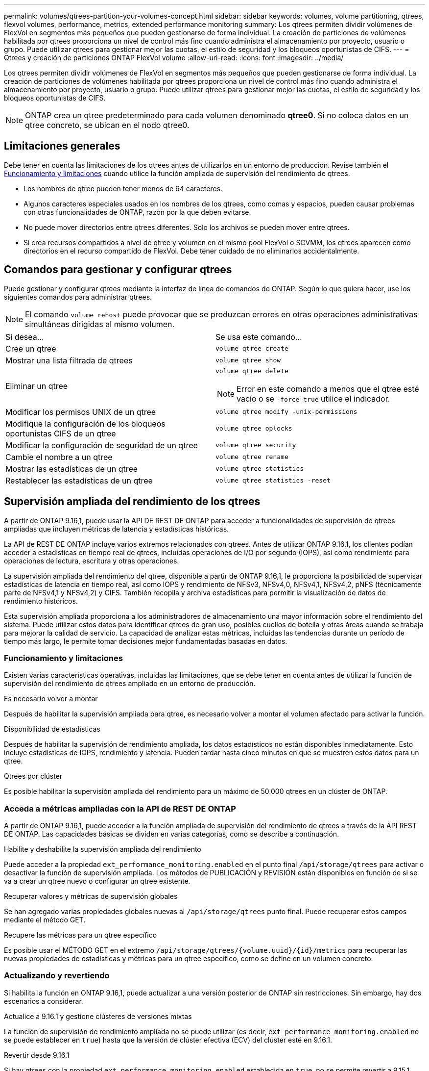 ---
permalink: volumes/qtrees-partition-your-volumes-concept.html 
sidebar: sidebar 
keywords: volumes, volume partitioning, qtrees, flexvol volumes, performance, metrics, extended performance monitoring 
summary: Los qtrees permiten dividir volúmenes de FlexVol en segmentos más pequeños que pueden gestionarse de forma individual. La creación de particiones de volúmenes habilitada por qtrees proporciona un nivel de control más fino cuando administra el almacenamiento por proyecto, usuario o grupo. Puede utilizar qtrees para gestionar mejor las cuotas, el estilo de seguridad y los bloqueos oportunistas de CIFS. 
---
= Qtrees y creación de particiones ONTAP FlexVol volume
:allow-uri-read: 
:icons: font
:imagesdir: ../media/


[role="lead"]
Los qtrees permiten dividir volúmenes de FlexVol en segmentos más pequeños que pueden gestionarse de forma individual. La creación de particiones de volúmenes habilitada por qtrees proporciona un nivel de control más fino cuando administra el almacenamiento por proyecto, usuario o grupo. Puede utilizar qtrees para gestionar mejor las cuotas, el estilo de seguridad y los bloqueos oportunistas de CIFS.


NOTE: ONTAP crea un qtree predeterminado para cada volumen denominado *qtree0*. Si no coloca datos en un qtree concreto, se ubican en el nodo qtree0.



== Limitaciones generales

Debe tener en cuenta las limitaciones de los qtrees antes de utilizarlos en un entorno de producción. Revise también el <<Funcionamiento y limitaciones>> cuando utilice la función ampliada de supervisión del rendimiento de qtrees.

* Los nombres de qtree pueden tener menos de 64 caracteres.
* Algunos caracteres especiales usados en los nombres de los qtrees, como comas y espacios, pueden causar problemas con otras funcionalidades de ONTAP, razón por la que deben evitarse.
* No puede mover directorios entre qtrees diferentes. Solo los archivos se pueden mover entre qtrees.
* Si crea recursos compartidos a nivel de qtree y volumen en el mismo pool FlexVol o SCVMM, los qtrees aparecen como directorios en el recurso compartido de FlexVol. Debe tener cuidado de no eliminarlos accidentalmente.




== Comandos para gestionar y configurar qtrees

Puede gestionar y configurar qtrees mediante la interfaz de línea de comandos de ONTAP. Según lo que quiera hacer, use los siguientes comandos para administrar qtrees.

[NOTE]
====
El comando `volume rehost` puede provocar que se produzcan errores en otras operaciones administrativas simultáneas dirigidas al mismo volumen.

====
|===


| Si desea... | Se usa este comando... 


 a| 
Cree un qtree
 a| 
`volume qtree create`



 a| 
Mostrar una lista filtrada de qtrees
 a| 
`volume qtree show`



 a| 
Eliminar un qtree
 a| 
`volume qtree delete`


NOTE: Error en este comando a menos que el qtree esté vacío o se `-force true` utilice el indicador.



 a| 
Modificar los permisos UNIX de un qtree
 a| 
`volume qtree modify -unix-permissions`



 a| 
Modifique la configuración de los bloqueos oportunistas CIFS de un qtree
 a| 
`volume qtree oplocks`



 a| 
Modificar la configuración de seguridad de un qtree
 a| 
`volume qtree security`



 a| 
Cambie el nombre a un qtree
 a| 
`volume qtree rename`



 a| 
Mostrar las estadísticas de un qtree
 a| 
`volume qtree statistics`



 a| 
Restablecer las estadísticas de un qtree
 a| 
`volume qtree statistics -reset`

|===


== Supervisión ampliada del rendimiento de los qtrees

A partir de ONTAP 9.16,1, puede usar la API DE REST DE ONTAP para acceder a funcionalidades de supervisión de qtrees ampliadas que incluyen métricas de latencia y estadísticas históricas.

La API de REST DE ONTAP incluye varios extremos relacionados con qtrees. Antes de utilizar ONTAP 9.16,1, los clientes podían acceder a estadísticas en tiempo real de qtrees, incluidas operaciones de I/O por segundo (IOPS), así como rendimiento para operaciones de lectura, escritura y otras operaciones.

La supervisión ampliada del rendimiento del qtree, disponible a partir de ONTAP 9.16,1, le proporciona la posibilidad de supervisar estadísticas de latencia en tiempo real, así como IOPS y rendimiento de NFSv3, NFSv4,0, NFSv4,1, NFSv4,2, pNFS (técnicamente parte de NFSv4,1 y NFSv4,2) y CIFS. También recopila y archiva estadísticas para permitir la visualización de datos de rendimiento históricos.

Esta supervisión ampliada proporciona a los administradores de almacenamiento una mayor información sobre el rendimiento del sistema. Puede utilizar estos datos para identificar qtrees de gran uso, posibles cuellos de botella y otras áreas cuando se trabaja para mejorar la calidad de servicio. La capacidad de analizar estas métricas, incluidas las tendencias durante un período de tiempo más largo, le permite tomar decisiones mejor fundamentadas basadas en datos.



=== Funcionamiento y limitaciones

Existen varias características operativas, incluidas las limitaciones, que se debe tener en cuenta antes de utilizar la función de supervisión del rendimiento de qtrees ampliado en un entorno de producción.

.Es necesario volver a montar
Después de habilitar la supervisión ampliada para qtree, es necesario volver a montar el volumen afectado para activar la función.

.Disponibilidad de estadísticas
Después de habilitar la supervisión de rendimiento ampliada, los datos estadísticos no están disponibles inmediatamente. Esto incluye estadísticas de IOPS, rendimiento y latencia. Pueden tardar hasta cinco minutos en que se muestren estos datos para un qtree.

.Qtrees por clúster
Es posible habilitar la supervisión ampliada del rendimiento para un máximo de 50.000 qtrees en un clúster de ONTAP.



=== Acceda a métricas ampliadas con la API de REST DE ONTAP

A partir de ONTAP 9.16,1, puede acceder a la función ampliada de supervisión del rendimiento de qtrees a través de la API REST DE ONTAP. Las capacidades básicas se dividen en varias categorías, como se describe a continuación.

.Habilite y deshabilite la supervisión ampliada del rendimiento
Puede acceder a la propiedad `ext_performance_monitoring.enabled` en el punto final `/api/storage/qtrees` para activar o desactivar la función de supervisión ampliada. Los métodos de PUBLICACIÓN y REVISIÓN están disponibles en función de si se va a crear un qtree nuevo o configurar un qtree existente.

.Recuperar valores y métricas de supervisión globales
Se han agregado varias propiedades globales nuevas al `/api/storage/qtrees` punto final. Puede recuperar estos campos mediante el método GET.

.Recupere las métricas para un qtree específico
Es posible usar el MÉTODO GET en el extremo `/api/storage/qtrees/{volume.uuid}/{id}/metrics` para recuperar las nuevas propiedades de estadísticas y métricas para un qtree específico, como se define en un volumen concreto.



=== Actualizando y revertiendo

Si habilita la función en ONTAP 9.16,1, puede actualizar a una versión posterior de ONTAP sin restricciones. Sin embargo, hay dos escenarios a considerar.

.Actualice a 9.16.1 y gestione clústeres de versiones mixtas
La función de supervisión de rendimiento ampliada no se puede utilizar (es decir, `ext_performance_monitoring.enabled` no se puede establecer en `true`) hasta que la versión de clúster efectiva (ECV) del clúster esté en 9.16.1.

.Revertir desde 9.16.1
Si hay qtrees con la propiedad `ext_performance_monitoring.enabled` establecida en `true`, no se permite revertir a 9.15.1 desde 9.16.1. La operación de reversión está bloqueada. La mejor práctica es establecer `ext_performance_monitoring.enabled` en `false` para todos los qtrees antes de revertirlo a una versión de ONTAP anterior.



=== Leer más

Obtenga más información sobre la API de REST DE ONTAP, incluida https://docs.netapp.com/us-en/ontap-automation/whats-new.html["Novedades de la API de REST DE ONTAP"^], en la documentación de automatización de ONTAP. También debe consultar la documentación de automatización de ONTAP para obtener más detalles sobre la API de REST DE ONTAP https://docs.netapp.com/us-en/ontap-automation/reference/api_reference.html["extremos de qtree"^] .
